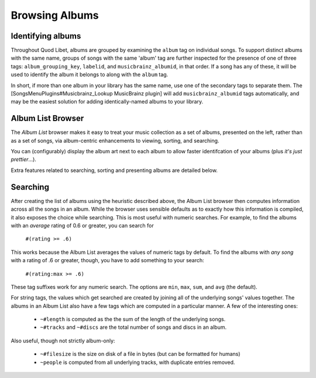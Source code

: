 Browsing Albums
===============

Identifying albums
------------------

Throughout Quod Libet, albums are grouped by examining the ``album`` tag on 
individual songs. To support distinct albums with the same name, groups of 
songs with the same 'album' tag are further inspected for the presence of 
one of three tags: ``album_grouping_key``, ``labelid``, and 
``musicbrainz_albumid``, in that order. If a song has any of these, it will 
be used to identify the album it belongs to along with the ``album`` tag. 

In short, if more than one album in your library has the same name, use one 
of the secondary tags to separate them. The 
[SongsMenuPlugins#Musicbrainz_Lookup MusicBrainz plugin] will add 
``musicbrainz_albumid`` tags automatically, and may be the easiest solution 
for adding identically-named albums to your library.

Album List Browser
------------------

.. image:: http://wiki.quodlibet.googlecode.com/hg/images/album.png
    :target: http://wiki.quodlibet.googlecode.com/hg/images/album.png
    :width: 450px
    :align: right

The *Album List* browser makes it easy to treat your music collection as a 
set of albums, presented on the left, rather than as a set of songs, via 
album-centric enhancements to viewing, sorting, and searching.

You can (configurably) display the album art next to each album to allow 
faster identifcation of your albums (plus *it's just prettier*...).

Extra features related to searching, sorting and presenting albums are 
detailed below.


Searching
---------

After creating the list of albums using the heuristic described above, the 
Album List browser then computes information across all the songs in an 
album. While the browser uses sensible defaults as to exactly how this 
information is compiled, it also exposes the choice while searching. This 
is most useful with numeric searches. For example, to find the albums with 
an *average* rating of 0.6 or greater, you can search for

  ``#(rating >= .6)``

This works because the Album List averages the values of numeric tags by 
default. To find the albums with *any song* with a rating of .6 or greater, 
though, you have to add something to your search:

  ``#(rating:max >= .6)``

These tag suffixes work for any numeric search.  The options are ``min``, 
``max``, ``sum``, and ``avg`` (the default).

For string tags, the values which get searched are created by joining all 
of the underlying songs' values together. The albums in an Album List also 
have a few tags which are computed in a particular manner. A few of the 
interesting ones:

  * ``~#length`` is computed as the the sum of the length of the underlying
    songs.
  * ``~#tracks`` and ``~#discs`` are the total number of songs and discs in
    an album.

Also useful, though not strictly album-only:

  * ``~#filesize`` is the size on disk of a file in bytes
    (but can be formatted for humans)
  * ``~people`` is computed from all underlying tracks, with
    duplicate entries removed.

